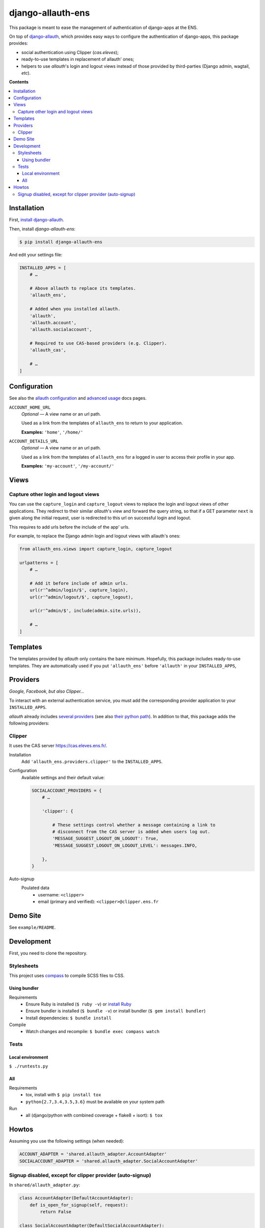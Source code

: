 ##################
django-allauth-ens
##################

This package is meant to ease the management of authentication of django-apps
at the ENS.

On top of django-allauth_, which provides easy ways to configure the
authentication of django-apps, this package provides:

* social authentication using Clipper (*cas.eleves*);

* ready-to-use templates in replacement of allauth' ones;

* helpers to use *allauth*'s login and logout views instead of those
  provided by third-parties (Django admin, wagtail, *etc*).


**Contents**

.. contents:: :local:


************
Installation
************

First, `install django-allauth`_.

Then, install *django-allauth-ens*:

.. code-block:: bash

  $ pip install django-allauth-ens

And edit your settings file:

.. code-block:: python

  INSTALLED_APPS = [
      # …

      # Above allauth to replace its templates.
      'allauth_ens',

      # Added when you installed allauth.
      'allauth',
      'allauth.account',
      'allauth.socialaccount',

      # Required to use CAS-based providers (e.g. Clipper).
      'allauth_cas',

      # …
  ]


*************
Configuration
*************

See also the `allauth configuration`_ and `advanced usage`_ docs pages.

``ACCOUNT_HOME_URL``
  *Optional* — A view name or an url path.

  Used as a link from the templates of ``allauth_ens`` to return to your
  application.

  **Examples:** ``'home'``, ``'/home/'``

``ACCOUNT_DETAILS_URL``
  *Optional* — A view name or an url path.

  Used as a link from the templates of ``allauth_ens`` for a logged in user to
  access their profile in your app.

  **Examples:** ``'my-account'``, ``'/my-account/'``

*****
Views
*****

Capture other login and logout views
====================================

You can use the ``capture_login`` and ``capture_logout`` views to replace the
login and logout views of other applications. They redirect to their similar
*allauth*'s view and forward the query string, so that if a GET parameter
``next`` is given along the initial request, user is redirected to this url on
successful login and logout.

This requires to add urls before the include of the app' urls.

For example, to replace the Django admin login and logout views with allauth's
ones:

.. code-block:: python

  from allauth_ens.views import capture_login, capture_logout

  urlpatterns = [
      # …

      # Add it before include of admin urls.
      url(r'^admin/login/$', capture_login),
      url(r'^admin/logout/$', capture_logout),

      url(r'^admin/$', include(admin.site.urls)),

      # …
  ]


*********
Templates
*********

The templates provided by *allauth* only contains the bare minimum. Hopefully,
this package includes ready-to-use templates. They are automatically used if
you put ``'allauth_ens'`` before ``'allauth'`` in your ``INSTALLED_APPS``,


*********
Providers
*********

*Google, Facebook¸ but also Clipper…*

To interact with an external authentication service, you must add the
corresponding provider application to your ``INSTALLED_APPS``.

*allauth* already includes `several providers`_ (see also `their python path`_).
In addition to that, this package adds the following providers:

Clipper
=======

It uses the CAS server `<https://cas.eleves.ens.fr/>`_.

Installation
  Add ``'allauth_ens.providers.clipper'`` to the ``INSTALLED_APPS``.

Configuration
  Available settings and their default value:

  .. code-block:: python

    SOCIALACCOUNT_PROVIDERS = {
        # …

        'clipper': {

            # These settings control whether a message containing a link to
            # disconnect from the CAS server is added when users log out.
            'MESSAGE_SUGGEST_LOGOUT_ON_LOGOUT': True,
            'MESSAGE_SUGGEST_LOGOUT_ON_LOGOUT_LEVEL': messages.INFO,

        },
    }

Auto-signup
  Poulated data
    - username: ``<clipper>``
    - email (primary and verified): ``<clipper>@clipper.ens.fr``


*********
Demo Site
*********

See ``example/README``.


***********
Development
***********

First, you need to clone the repository.

Stylesheets
===========

This project uses `compass`_ to compile SCSS files to CSS.

Using bundler
-------------

Requirements
  * Ensure Ruby is installed (``$ ruby -v``) or `install Ruby`_
  * Ensure bundler is installed (``$ bundle -v``) or install bundler
    (``$ gem install bundler``)
  * Install dependencies: ``$ bundle install``

Compile
  * Watch changes and recompile: ``$ bundle exec compass watch``

Tests
=====

Local environment
-----------------

``$ ./runtests.py``

All
---

Requirements
  * tox, install with ``$ pip install tox``
  * ``python{2.7,3.4,3.5,3.6}`` must be available on your system path

Run
  * all (django/python with combined coverage + flake8 + isort): ``$ tox``


******
Howtos
******

Assuming you use the following settings (when needed):

.. code-block:: python

  ACCOUNT_ADAPTER = 'shared.allauth_adapter.AccountAdapter'
  SOCIALACCOUNT_ADAPTER = 'shared.allauth_adapter.SocialAccountAdapter'

Signup disabled, except for clipper provider (auto-signup)
==========================================================

In ``shared/allauth_adapter.py``:

.. code-block:: python

  class AccountAdapter(DefaultAccountAdapter):
      def is_open_for_signup(self, request):
          return False

  class SocialAccountAdapter(DefaultSocialAccountAdapter):
      def is_open_for_signup(self, request, sociallogin):
          # sociallogin.account is a SocialAccount instance.
          # See https://github.com/pennersr/django-allauth/blob/master/allauth/socialaccount/models.py

          if sociallogin.account.provider == 'clipper':
              return True

          # It returns AccountAdapter.is_open_for_signup().
          # See https://github.com/pennersr/django-allauth/blob/master/allauth/socialaccount/adapter.py
          return super().is_open_for_signup(request, sociallogin)


.. _django-allauth: https://django-allauth.readthedocs.io/en/latest/overview.html
.. _install django-allauth: https://django-allauth.readthedocs.io/en/latest/installation.html
.. _several providers: https://django-allauth.readthedocs.io/en/latest/providers.html
.. _allauth configuration: https://django-allauth.readthedocs.io/en/latest/configuration.html
.. _advanced usage: https://django-allauth.readthedocs.io/en/latest/advanced.html
.. _their python path: https://django-allauth.readthedocs.io/en/latest/installation.html
.. _compass: https://compass-style.org/
.. _install Ruby: https://www.ruby-lang.org/en/documentation/installation/
